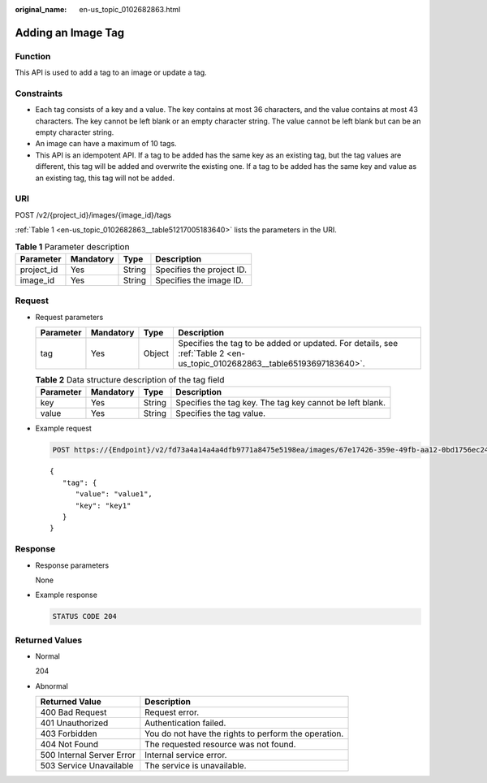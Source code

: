 :original_name: en-us_topic_0102682863.html

.. _en-us_topic_0102682863:

Adding an Image Tag
===================

Function
--------

This API is used to add a tag to an image or update a tag.

Constraints
-----------

-  Each tag consists of a key and a value. The key contains at most 36 characters, and the value contains at most 43 characters. The key cannot be left blank or an empty character string. The value cannot be left blank but can be an empty character string.
-  An image can have a maximum of 10 tags.
-  This API is an idempotent API. If a tag to be added has the same key as an existing tag, but the tag values are different, this tag will be added and overwrite the existing one. If a tag to be added has the same key and value as an existing tag, this tag will not be added.

URI
---

POST /v2/{project_id}/images/{image_id}/tags

:ref:`Table 1 <en-us_topic_0102682863__table51217005183640>` lists the parameters in the URI.

.. _en-us_topic_0102682863__table51217005183640:

.. table:: **Table 1** Parameter description

   ========== ========= ====== =========================
   Parameter  Mandatory Type   Description
   ========== ========= ====== =========================
   project_id Yes       String Specifies the project ID.
   image_id   Yes       String Specifies the image ID.
   ========== ========= ====== =========================

Request
-------

-  Request parameters

   +-----------+-----------+--------+--------------------------------------------------------------------------------------------------------------------------+
   | Parameter | Mandatory | Type   | Description                                                                                                              |
   +===========+===========+========+==========================================================================================================================+
   | tag       | Yes       | Object | Specifies the tag to be added or updated. For details, see :ref:`Table 2 <en-us_topic_0102682863__table65193697183640>`. |
   +-----------+-----------+--------+--------------------------------------------------------------------------------------------------------------------------+

   .. _en-us_topic_0102682863__table65193697183640:

   .. table:: **Table 2** Data structure description of the tag field

      +-----------+-----------+--------+----------------------------------------------------------+
      | Parameter | Mandatory | Type   | Description                                              |
      +===========+===========+========+==========================================================+
      | key       | Yes       | String | Specifies the tag key. The tag key cannot be left blank. |
      +-----------+-----------+--------+----------------------------------------------------------+
      | value     | Yes       | String | Specifies the tag value.                                 |
      +-----------+-----------+--------+----------------------------------------------------------+

-  Example request

   .. code-block:: text

      POST https://{Endpoint}/v2/fd73a4a14a4a4dfb9771a8475e5198ea/images/67e17426-359e-49fb-aa12-0bd1756ec240/tags

   ::

      {
         "tag": {
            "value": "value1",
            "key": "key1"
         }
      }

Response
--------

-  Response parameters

   None

-  Example response

   .. code-block:: text

      STATUS CODE 204

Returned Values
---------------

-  Normal

   204

-  Abnormal

   +---------------------------+------------------------------------------------------+
   | Returned Value            | Description                                          |
   +===========================+======================================================+
   | 400 Bad Request           | Request error.                                       |
   +---------------------------+------------------------------------------------------+
   | 401 Unauthorized          | Authentication failed.                               |
   +---------------------------+------------------------------------------------------+
   | 403 Forbidden             | You do not have the rights to perform the operation. |
   +---------------------------+------------------------------------------------------+
   | 404 Not Found             | The requested resource was not found.                |
   +---------------------------+------------------------------------------------------+
   | 500 Internal Server Error | Internal service error.                              |
   +---------------------------+------------------------------------------------------+
   | 503 Service Unavailable   | The service is unavailable.                          |
   +---------------------------+------------------------------------------------------+
